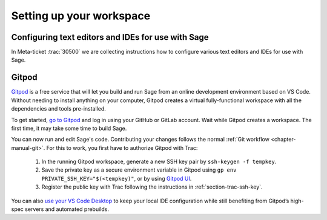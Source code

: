 .. highlight:: shell-session

.. _chapter-workspace-setup:

=========================
Setting up your workspace
=========================

.. _section-ide:

Configuring text editors and IDEs for use with Sage
===================================================

In Meta-ticket :trac:`30500` we are collecting instructions how to configure
various text editors and IDEs for use with Sage.


.. _section-gitpod:

Gitpod
======

`Gitpod <https://www.gitpod.io>`_ is a free service that will let you build and
run Sage from an online development environment based on VS Code.
Without needing to install anything on your computer, Gitpod creates a virtual 
fully-functional workspace with all the dependencies and tools pre-installed.

To get started, `go to Gitpod <https://gitpod.io/#https://github.com/sagemath/sage>`_
and log in using your GitHub or GitLab account.
Wait while Gitpod creates a workspace.
The first time, it may take some time to build Sage.

You can now run and edit Sage's code. Contributing your changes follows the normal
:ref:`Git workflow <chapter-manual-git>`.
For this to work, you first have to authorize Gitpod with Trac:

 1. In the running Gitpod workspace, generate a new SSH key pair by ``ssh-keygen -f tempkey``.
 2. Save the private key as a secure environment variable in Gitpod using
    ``gp env PRIVATE_SSH_KEY="$(<tempkey)"``,
    or by using `Gitpod UI <https://www.gitpod.io/docs/environment-variables#using-the-account-settings>`_.
 3. Register the public key with Trac following the instructions in :ref:`section-trac-ssh-key`.

You can also `use your VS Code Desktop <https://www.gitpod.io/docs/develop/vscode-desktop-support>`_ to keep 
your local IDE configuration while still benefiting from Gitpod’s high-spec servers and automated prebuilds.
